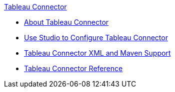 .xref:index.adoc[Tableau Connector]
* xref:index.adoc[About Tableau Connector]
* xref:tableau-connector-studio.adoc[Use Studio to Configure Tableau Connector]
* xref:tableau-connector-xml-maven.adoc[Tableau Connector XML and Maven Support]
* xref:tableau-connector-reference.adoc[Tableau Connector Reference]
